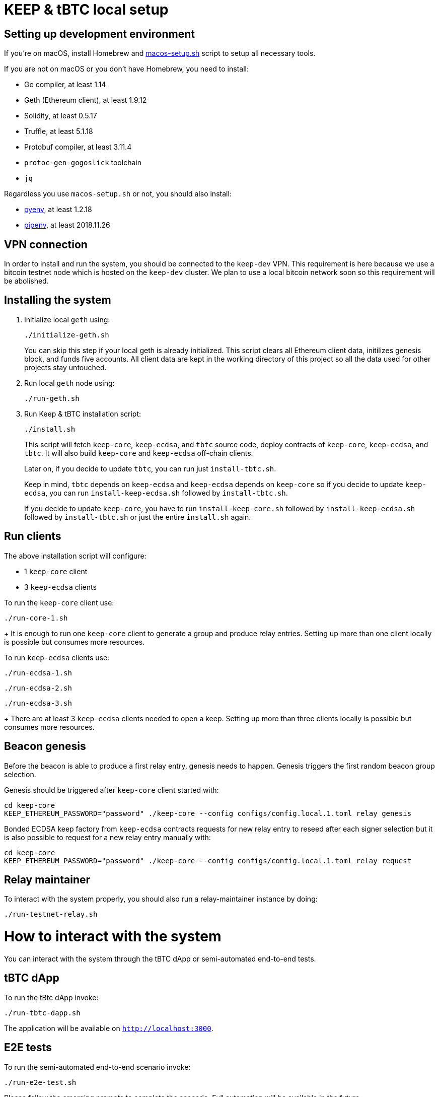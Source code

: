 = KEEP & tBTC local setup

== Setting up development environment
If you’re on macOS, install Homebrew and https://github.com/keep-network/keep-core/blob/master/scripts/macos-setup.sh[macos-setup.sh] script to setup all necessary tools.

If you are not on macOS or you don't have Homebrew, you need to install:

- Go compiler, at least 1.14
- Geth (Ethereum client), at least 1.9.12
- Solidity, at least 0.5.17
- Truffle, at least 5.1.18
- Protobuf compiler, at least 3.11.4
- `protoc-gen-gogoslick` toolchain
- `jq`

Regardless you use `macos-setup.sh` or not, you should also install:

- https://github.com/pyenv/pyenv[pyenv], at least 1.2.18
- https://github.com/pypa/pipenv[pipenv], at least 2018.11.26

== VPN connection

In order to install and run the system, you should be connected to the
`keep-dev` VPN. This requirement is here because we use a bitcoin
testnet node which is hosted on the `keep-dev` cluster. We plan to use
a local bitcoin network soon so this requirement will be abolished.

== Installing the system
. Initialize local `geth` using:
+
```
./initialize-geth.sh
```
+
You can skip this step if your local geth is already initialized. This script clears all Ethereum client data, initilizes genesis block, and funds five accounts. All client data are kept in the working directory of this project so all the data used for other projects stay untouched.

. Run local `geth` node using:
+
```
./run-geth.sh
```
. Run Keep & tBTC installation script:
+
```
./install.sh
```
+ 
This script will fetch `keep-core`, `keep-ecdsa`, and `tbtc` source code, deploy contracts of `keep-core`, `keep-ecdsa`, and `tbtc`. It will also build `keep-core` and `keep-ecdsa` off-chain clients.
+
Later on, if you decide to update `tbtc`, you can run just `install-tbtc.sh`. 
+
Keep in mind, `tbtc` depends on `keep-ecdsa` and `keep-ecdsa` depends on `keep-core` so if you decide to update `keep-ecdsa`, you can run `install-keep-ecdsa.sh` followed by `install-tbtc.sh`. 
+
If you decide to update `keep-core`, you have to run `install-keep-core.sh` followed by `install-keep-ecdsa.sh` followed by `install-tbtc.sh` or just the entire `install.sh` again.

== Run clients
The above installation script will configure:

- 1 `keep-core` client
- 3 `keep-ecdsa` clients

To run the `keep-core` client use:
```
./run-core-1.sh
```
+
It is enough to run one `keep-core` client to generate a group and produce relay entries. Setting up more than one client locally is possible but consumes more resources.


To run `keep-ecdsa` clients use:
```
./run-ecdsa-1.sh
```
```
./run-ecdsa-2.sh
```
```
./run-ecdsa-3.sh
```
+ 
There are at least 3 `keep-ecdsa` clients needed to open a keep. Setting up more than three clients locally is possible but consumes more resources.

== Beacon genesis

Before the beacon is able to produce a first relay entry, genesis needs to happen. Genesis triggers the first random beacon group selection.

Genesis should be triggered after `keep-core` client started with:
```
cd keep-core
KEEP_ETHEREUM_PASSWORD="password" ./keep-core --config configs/config.local.1.toml relay genesis
```

Bonded ECDSA keep factory from `keep-ecdsa` contracts requests for new relay entry to reseed after each signer selection but it is also possible to request for a new relay entry manually with:
```
cd keep-core
KEEP_ETHEREUM_PASSWORD="password" ./keep-core --config configs/config.local.1.toml relay request
```

== Relay maintainer

To interact with the system properly, you should also run a relay-maintainer
instance by doing:
```
./run-testnet-relay.sh
```

= How to interact with the system

You can interact with the system through the tBTC dApp or semi-automated
end-to-end tests.

== tBTC dApp

To run the tBtc dApp invoke:
```
./run-tbtc-dapp.sh
```
The application will be available on `http://localhost:3000`.

== E2E tests

To run the semi-automated end-to-end scenario invoke:
```
./run-e2e-test.sh
```
Please follow the emerging prompts to complete the scenario. Full automation
will be available in the future.
